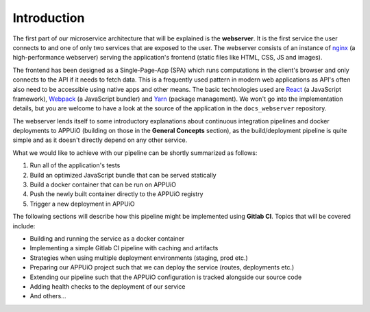 Introduction
============

The first part of our microservice architecture that will be explained is the **webserver**. It is the first service the user connects to and one of only two services that are exposed to the user. The webserver consists of an instance of `nginx <https://www.nginx.com>`_ (a high-performance webserver) serving the application's frontend (static files like HTML, CSS, JS and images).

.. image:: webserver_architecture.PNG

The frontend has been designed as a Single-Page-App (SPA) which runs computations in the client's browser and only connects to the API if it needs to fetch data. This is a frequently used pattern in modern web applications as API's often also need to be accessible using native apps and other means. The basic technologies used are `React <https://facebook.github.io/react>`_ (a JavaScript framework), `Webpack <https://webpack.js.org>`_ (a JavaScript bundler) and `Yarn <https://yarnpkg.com>`_ (package management). We won't go into the implementation details, but you are welcome to have a look at the source of the application in the ``docs_webserver`` repository.

The webserver lends itself to some introductory explanations about continuous integration pipelines and docker deployments to APPUiO (building on those in the **General Concepts** section), as the build/deployment pipeline is quite simple and as it doesn't directly depend on any other service. 

What we would like to achieve with our pipeline can be shortly summarized as follows:

#. Run all of the application's tests
#. Build an optimized JavaScript bundle that can be served statically
#. Build a docker container that can be run on APPUiO
#. Push the newly built container directly to the APPUiO registry
#. Trigger a new deployment in APPUiO

The following sections will describe how this pipeline might be implemented using **Gitlab CI**. Topics that will be covered include:

* Building and running the service as a docker container
* Implementing a simple Gitlab CI pipeline with caching and artifacts
* Strategies when using multiple deployment environments (staging, prod etc.)
* Preparing our APPUiO project such that we can deploy the service (routes, deployments etc.)
* Extending our pipeline such that the APPUiO configuration is tracked alongside our source code
* Adding health checks to the deployment of our service
* And others...
